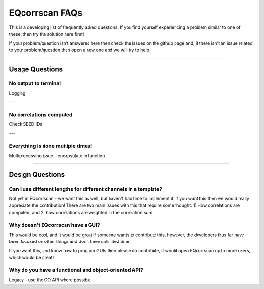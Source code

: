 EQcorrscan FAQs
===============

This is a developing list of frequently asked questions. If you find yourself
experiencing a problem similar to one of these, then try the solution here first!

If your problem/question isn't answered here then check the issues on the github page
and, if there isn't an issue related to your problem/question then open a new one and
we will try to help.

----------------------------------------------------------------------

Usage Questions
---------------

No output to terminal
.....................

Logging

---

No correlations computed
........................

Check SEED IDs

---

Everything is done multiple times!
..................................

Multiprocessing issue - encapsulate in function

----------------------------------------------------------------------

Design Questions
----------------

Can I use different lengths for different channels in a template?
.................................................................

Not yet in EQcorrscan - we want this as well, but haven't had time to implement it.
If you want this then we would really appreciate the contribution! There are two
main issues with this that require some thought: 1) How correlations are
computed, and 2) how correlations are weighted in the correlation sum.

Why doesn't EQcorrscan have a GUI?
..................................

This would be cool, and it would be great if someone wants to contribute this,
however, the developers thus far have been focused on other things and don't have
unlimited time.

If you want this, and know how to program GUIs then please do contribute, it would
open EQcorrscan up to more users, which would be great!

Why do you have a functional and object-oriented API?
.....................................................

Legacy - use the OO API where possible



